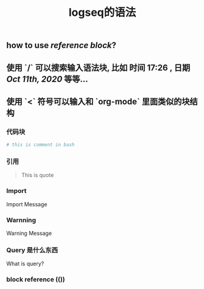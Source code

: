 #+TITLE: logseq的语法

** how to use [[reference block]]?
** 使用 `/` 可以搜索输入语法块, 比如 *时间* 17:26 , *日期* [[Oct 11th, 2020]] 等等...
** 使用 `<` 符号可以输入和 `org-mode` 里面类似的块结构
*** 代码块
#+BEGIN_SRC sh
# this is comment in bash
#+END_SRC
*** 引用
#+BEGIN_QUOTE
This is quote
#+END_QUOTE
*** Import
#+BEGIN_IMPORTANT
Import Message
#+END_IMPORTANT
*** Warnning
#+BEGIN_WARNING
Warning Message
#+END_WARNING
*** Query 是什么东西
#+BEGIN_QUERY
What is query?
#+END_QUERY
*** block reference (())
